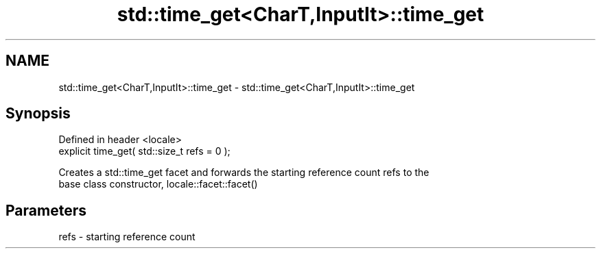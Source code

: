 .TH std::time_get<CharT,InputIt>::time_get 3 "2019.08.27" "http://cppreference.com" "C++ Standard Libary"
.SH NAME
std::time_get<CharT,InputIt>::time_get \- std::time_get<CharT,InputIt>::time_get

.SH Synopsis
   Defined in header <locale>
   explicit time_get( std::size_t refs = 0 );

   Creates a std::time_get facet and forwards the starting reference count refs to the
   base class constructor, locale::facet::facet()

.SH Parameters

   refs - starting reference count
